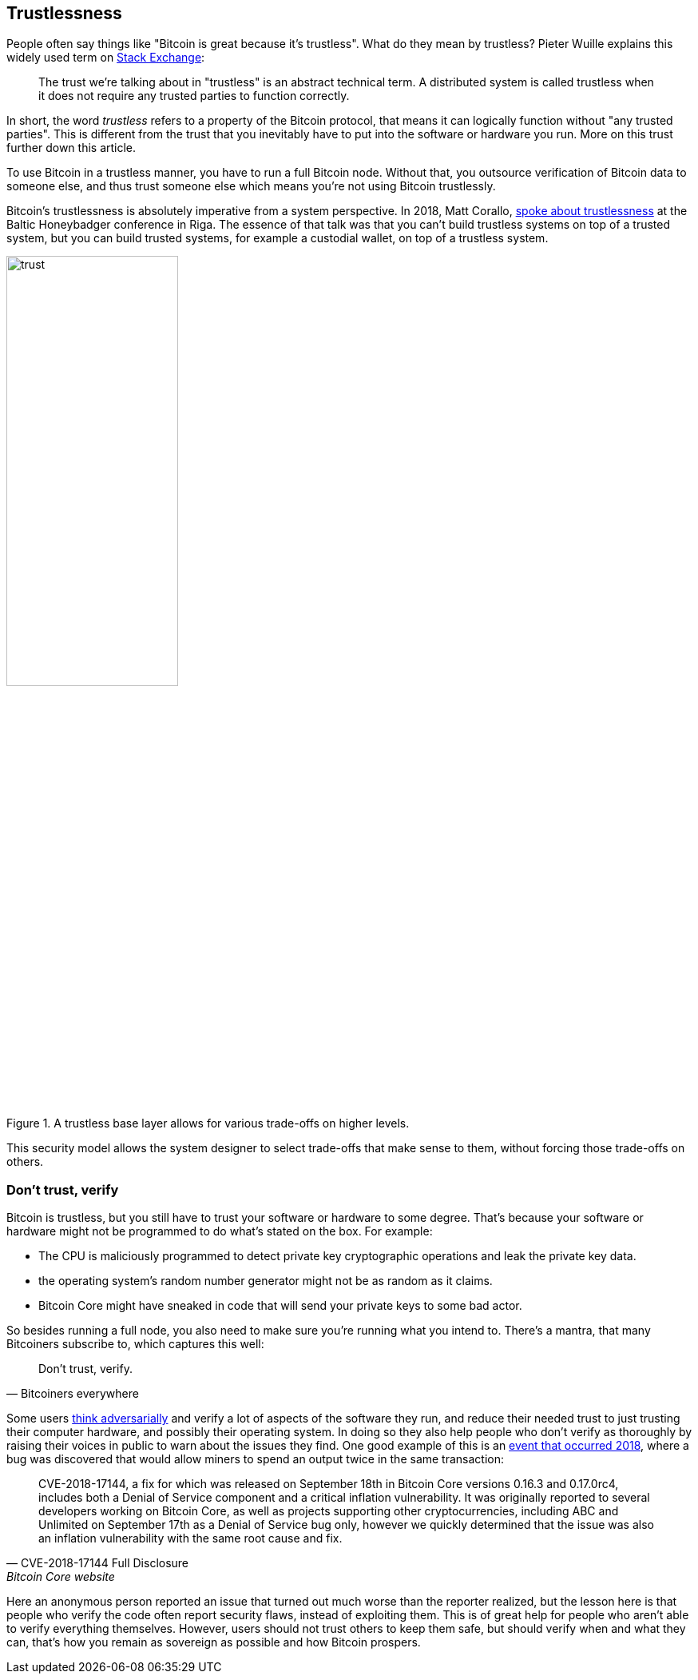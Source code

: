 == Trustlessness

People often say things like "Bitcoin is great because it's
trustless". What do they mean by trustless? Pieter Wuille explains
this widely used term on https://bitcoin.stackexchange.com/a/45674/69518[Stack Exchange]:

____
The trust we're talking about in "trustless" is an abstract technical
term. A distributed system is called trustless when it does not
require any trusted parties to function correctly.
____

In short, the word _trustless_ refers to a property of the Bitcoin
protocol, that means it can logically function without "any trusted
parties". This is different from the trust that you inevitably have to
put into the software or hardware you run. More on this trust further
down this article.

To use Bitcoin in a trustless manner, you have to run a full Bitcoin
node. Without that, you outsource verification of Bitcoin data to
someone else, and thus trust someone else which means you're not using
Bitcoin trustlessly.

Bitcoin's trustlessness is absolutely imperative from a system
perspective. In 2018, Matt Corallo, https://btctranscripts.com/baltic-honeybadger/2018/trustlessness-scalability-and-directions-in-security-models/[spoke about trustlessness] at the
Baltic Honeybadger conference in Riga.
// Video: https://youtu.be/66ZoGUAnY9s?t=4019
The essence of that talk was that you can't build trustless systems on
top of a trusted system, but you can build trusted systems, for
example a custodial wallet, on top of a trustless system.

.A trustless base layer allows for various trade-offs on higher levels.
image::trust.png[width=50%]

This security model allows the system designer to select trade-offs
that make sense to them, without forcing those trade-offs on others.

=== Don't trust, verify

Bitcoin is trustless, but you still have to trust your software or
hardware to some degree. That's because your software or hardware
might not be programmed to do what's stated on the box. For example:

* The CPU is maliciously programmed to detect private key
  cryptographic operations and leak the private key data.
* the operating system's random number generator might not be as
  random as it claims.
* Bitcoin Core might have sneaked in code that will send your private
  keys to some bad actor.

So besides running a full node, you also need to make sure you're
running what you intend to. There's a mantra, that many Bitcoiners
subscribe to, which captures this well:

[quote, Bitcoiners everywhere]
____
Don't trust, verify.
____

Some users <<adversarialthinking, think adversarially>> and verify a
lot of aspects of the software they run, and reduce their needed trust
to just trusting their computer hardware, and possibly their operating
system. In doing so they also help people who don't verify as
thoroughly by raising their voices in public to warn about the issues
they find. One good example of this is an
https://bitcoincore.org/en/2018/09/20/notice/[event that occurred
2018], where a bug was discovered that would allow miners to spend an
output twice in the same transaction:

[quote, CVE-2018-17144 Full Disclosure, Bitcoin Core website]
____
CVE-2018-17144, a fix for which was released on September 18th in
Bitcoin Core versions 0.16.3 and 0.17.0rc4, includes both a Denial of
Service component and a critical inflation vulnerability. It was
originally reported to several developers working on Bitcoin Core, as
well as projects supporting other cryptocurrencies, including ABC and
Unlimited on September 17th as a Denial of Service bug only, however
we quickly determined that the issue was also an inflation
vulnerability with the same root cause and fix.
____

Here an anonymous person reported an issue that turned out much worse
than the reporter realized, but the lesson here is that people who
verify the code often report security flaws, instead of exploiting
them. This is of great help for people who aren't able to verify
everything themselves. However, users should not trust others to keep
them safe, but should verify when and what they can, that's how you
remain as sovereign as possible and how Bitcoin prospers.
